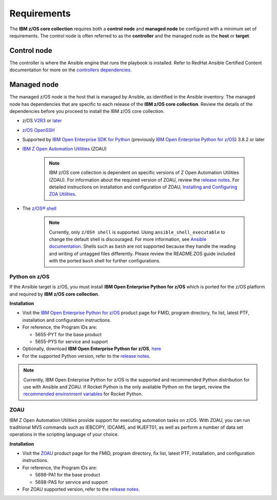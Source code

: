 .. ...........................................................................
.. Auto generated restructured text                                          .
.. ...........................................................................
.. ...........................................................................
.. © Copyright IBM Corporation 2020                                          .
.. ...........................................................................

============
Requirements
============

The **IBM z/OS core collection** requires both a **control node** and
**managed node** be configured with a minimum set of requirements. The
control node is often referred to as the **controller** and the
managed node as the **host** or **target**.

Control node
============
The controller is where the Ansible engine that runs the playbook is installed.
Refer to RedHat Ansible Certified Content documentation for more on the `controllers dependencies`_.

.. _controllers dependencies:
   https://ibm.github.io/z_ansible_collections_doc/requirements/requirements_controller.html
.. ...........................................................................
.. © Copyright IBM Corporation 2020                                          .
.. ...........................................................................

Managed node
============

The managed z/OS node is the host that is managed by Ansible, as identified in
the Ansible inventory.
The managed node has dependencies that are specific to each release of the
**IBM z/OS core collection**. Review the details of the dependencies before you
proceed to install the IBM z/OS core collection.

* z/OS `V2R3`_ or `later`_
* `z/OS OpenSSH`_
* Supported by `IBM Open Enterprise SDK for Python`_
  (previously `IBM Open Enterprise Python for z/OS`_) 3.8.2 or later
* `IBM Z Open Automation Utilities`_ (ZOAU)

   .. note::

     IBM z/OS core collection is dependent on specific versions of
     Z Open Automation Utilities (ZOAU). For information about the required
     version of ZOAU, review the `release notes`_. For detailed instructions on
     installation and configuration of ZOAU,
     `Installing and Configuring ZOA Utilities`_.

* The `z/OS® shell`_

   .. note::
      Currently, only ``z/OS® shell`` is supported. Using
      ``ansible_shell_executable`` to change the default shell is discouraged.
      For more information, see `Ansible documentation`_. Shells such as ``bash``
      are not supported because they handle the reading and writing of untagged
      files differently. Please review the README.ZOS guide included with the
      ported ``bash`` shell for further configurations.

.. _Ansible documentation:
   https://docs.ansible.com/ansible/2.7/user_guide/intro_inventory.html

.. _Python on z/OS:
   requirements_managed.html#id1

.. _Installing and Configuring ZOA Utilities:
   https://www.ibm.com/support/knowledgecenter/en/SSKFYE_1.1.0/install.html

.. _V2R3:
   https://www.ibm.com/support/knowledgecenter/SSLTBW_2.3.0/com.ibm.zos.v2r3/en/homepage.html

.. _later:
   https://www.ibm.com/support/knowledgecenter/SSLTBW

.. _IBM Z Open Automation Utilities:
   requirements_managed.html#zoau

.. _z/OS OpenSSH:
   https://www.ibm.com/support/knowledgecenter/SSLTBW_2.2.0/com.ibm.zos.v2r2.e0za100/ch1openssh.htm

.. _release notes:
   release_notes.html

.. _playbook configuration:
   https://github.com/IBM/z_ansible_collections_samples/blob/master/docs/share/configuration_guide.md

.. _z/OS® shell:
   https://www.ibm.com/support/knowledgecenter/en/SSLTBW_2.4.0/com.ibm.zos.v2r4.bpxa400/part1.htm

.. _Z Open Automation Utilities 1.1.0:
   https://www.ibm.com/support/knowledgecenter/SSKFYE_1.1.0/install.html

.. _configured IBM Open Enterprise Python on z/OS:
   https://www.ibm.com/support/knowledgecenter/SSCH7P_3.8.0/install.html

Python on z/OS
--------------

If the Ansible target is z/OS, you must install
**IBM Open Enterprise Python for z/OS** which is ported for the z/OS platform
and required by **IBM z/OS core collection**.

**Installation**

* Visit the `IBM Open Enterprise Python for z/OS`_ product page for FMID,
  program directory, fix list, latest PTF, installation and configuration
  instructions.
* For reference, the Program IDs are:

  * 5655-PYT for the base product
  * 5655-PYS for service and support
* Optionally, download **IBM Open Enterprise Python for z/OS**, `here`_
* For the supported Python version, refer to the `release notes`_.

.. _IBM Open Enterprise Python for z/OS:
   http://www.ibm.com/products/open-enterprise-python-zos
.. _IBM Open Enterprise SDK for Python:
   https://www.ibm.com/products/open-enterprise-python-zos

.. _here:
   https://www-01.ibm.com/marketing/iwm/platform/mrs/assets?source=swg-ibmoep

.. note::

   Currently, IBM Open Enterprise Python for z/OS is the supported and
   recommended Python distribution for use with Ansible and ZOAU. If
   Rocket Python is the only available Python on the target, review the
   `recommended environment variables`_ for Rocket Python.

.. _recommended environment variables:
   https://github.com/IBM/z_ansible_collections_samples/blob/master/docs/share/configuration_guide.md#variables

ZOAU
----

IBM Z Open Automation Utilities provide support for executing automation tasks
on z/OS. With ZOAU, you can run traditional MVS commands such as IEBCOPY,
IDCAMS, and IKJEFT01, as well as perform a number of data set operations
in the scripting language of your choice.

**Installation**

* Visit the `ZOAU`_ product page for the FMID, program directory, fix list,
  latest PTF, installation, and configuration instructions.
* For reference, the Program IDs are:

  * 5698-PA1 for the base product
  * 5698-PAS for service and support
* For ZOAU supported version, refer to the `release notes`_.

.. _ZOAU:
   https://www.ibm.com/support/knowledgecenter/en/SSKFYE

